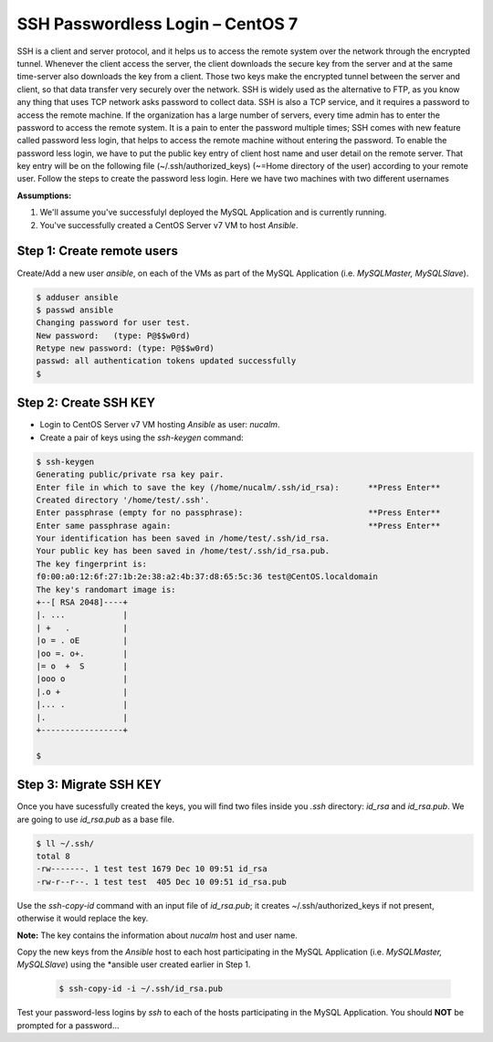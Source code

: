 *************************************
**SSH Passwordless Login – CentOS 7**
*************************************

SSH is a client and server protocol, and it helps us to access the remote system over the network through the encrypted tunnel. Whenever the client access the server, the client downloads the secure key from the server and at the same time-server also downloads the key from a client. Those two keys make the encrypted tunnel between the server and client, so that data transfer very securely over the network.
SSH is widely used as the alternative to FTP, as you know any thing that uses TCP network asks password to collect data. SSH is also a TCP service, and it requires a password to access the remote machine. If the organization has a large number of servers, every time admin has to enter the password to access the remote system. It is a pain to enter the password multiple times; SSH comes with new feature called password less login, that helps to access the remote machine without entering the password.
To enable the password less login, we have to put the public key entry of client host name and user detail on the remote server. That key entry will be on the following file (~/.ssh/authorized_keys) (~=Home directory of the user) according to your remote user.
Follow the steps to create the password less login. Here we have two machines with two different usernames

**Assumptions:**

1. We'll assume you've successfulyl deployed the MySQL Application and is currently running.
2. You've successfully created a CentOS Server v7 VM  to host *Ansible*.

**Step 1: Create remote users**
*******************************

Create/Add a new user *ansible*, on each of the VMs as part of the MySQL Application (i.e. *MySQLMaster, MySQLSlave*).

.. code-block:: bash

  $ adduser ansible
  $ passwd ansible
  Changing password for user test.
  New password:   (type: P@$$w0rd)
  Retype new password: (type: P@$$w0rd)
  passwd: all authentication tokens updated successfully
  $


**Step 2: Create SSH KEY**
**************************

- Login to CentOS Server v7 VM hosting *Ansible* as user: *nucalm*.
- Create a pair of keys using the *ssh-keygen* command:

.. code-block:: bash

  $ ssh-keygen
  Generating public/private rsa key pair.
  Enter file in which to save the key (/home/nucalm/.ssh/id_rsa):      **Press Enter**
  Created directory '/home/test/.ssh'.
  Enter passphrase (empty for no passphrase):                          **Press Enter**
  Enter same passphrase again:                                         **Press Enter**
  Your identification has been saved in /home/test/.ssh/id_rsa.
  Your public key has been saved in /home/test/.ssh/id_rsa.pub.
  The key fingerprint is:
  f0:00:a0:12:6f:27:1b:2e:38:a2:4b:37:d8:65:5c:36 test@CentOS.localdomain
  The key's randomart image is:
  +--[ RSA 2048]----+
  |. ...            |
  | +   .           |
  |o = . oE         |
  |oo =. o+.        |
  |= o  +  S        |
  |ooo o            |
  |.o +             |
  |... .            |
  |.                |
  +-----------------+
  
  $
 
 
**Step 3: Migrate SSH KEY**
*************************** 

Once you have sucessfully created the keys, you will find two files inside you *.ssh* directory: *id_rsa* and *id_rsa.pub*. We are going to use *id_rsa.pub* as a base file.

.. code-block:: bash

  $ ll ~/.ssh/
  total 8
  -rw-------. 1 test test 1679 Dec 10 09:51 id_rsa
  -rw-r--r--. 1 test test  405 Dec 10 09:51 id_rsa.pub

Use the *ssh-copy-id* command with an input file of *id_rsa.pub*; it creates ~/.ssh/authorized_keys if not present, otherwise it would replace the key. 

**Note:** The key contains the information about *nucalm* host and user name.

Copy the new keys from the *Ansible* host to each host participating in the MySQL Application (i.e. *MySQLMaster, MySQLSlave*) using the *ansible user created earlier in Step 1.

 .. code-block:: bash

  $ ssh-copy-id -i ~/.ssh/id_rsa.pub
  
Test your password-less logins by *ssh* to each of the hosts participating in the MySQL Application.  You should **NOT** be prompted for a password... 


  

